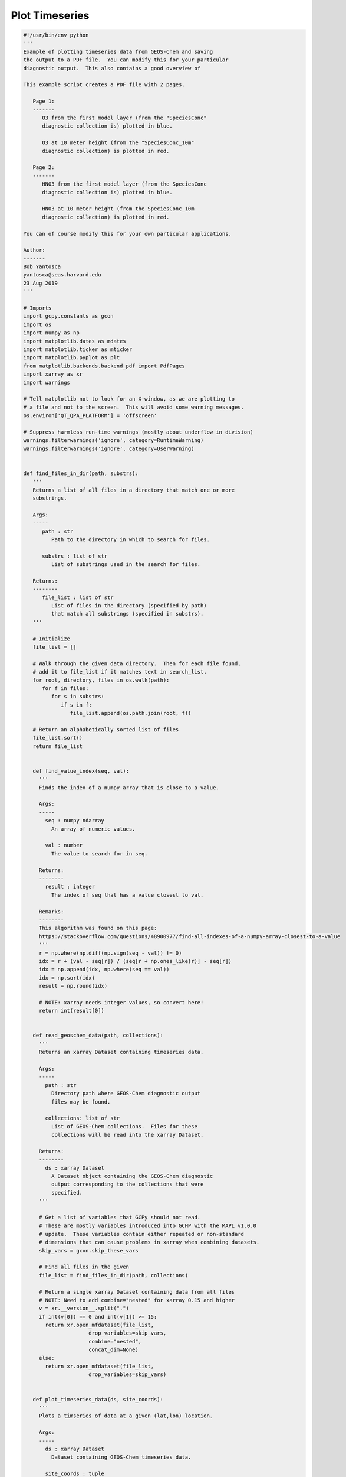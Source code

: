 Plot Timeseries
===============

.. code-block:: python


   #!/usr/bin/env python
   '''
   Example of plotting timeseries data from GEOS-Chem and saving
   the output to a PDF file.  You can modify this for your particular
   diagnostic output.  This also contains a good overview of

   This example script creates a PDF file with 2 pages.

      Page 1:
      -------
         O3 from the first model layer (from the "SpeciesConc"
         diagnostic collection is) plotted in blue.

         O3 at 10 meter height (from the "SpeciesConc_10m"
         diagnostic collection) is plotted in red.

      Page 2:
      -------
         HNO3 from the first model layer (from the SpeciesConc
         diagnostic collection is) plotted in blue.

         HNO3 at 10 meter height (from the SpeciesConc_10m
         diagnostic collection) is plotted in red.

   You can of course modify this for your own particular applications.

   Author:
   -------
   Bob Yantosca
   yantosca@seas.harvard.edu
   23 Aug 2019
   '''

   # Imports
   import gcpy.constants as gcon
   import os
   import numpy as np
   import matplotlib.dates as mdates
   import matplotlib.ticker as mticker
   import matplotlib.pyplot as plt
   from matplotlib.backends.backend_pdf import PdfPages
   import xarray as xr
   import warnings

   # Tell matplotlib not to look for an X-window, as we are plotting to
   # a file and not to the screen.  This will avoid some warning messages.
   os.environ['QT_QPA_PLATFORM'] = 'offscreen'

   # Suppress harmless run-time warnings (mostly about underflow in division)
   warnings.filterwarnings('ignore', category=RuntimeWarning)
   warnings.filterwarnings('ignore', category=UserWarning)


   def find_files_in_dir(path, substrs):
      '''
      Returns a list of all files in a directory that match one or more
      substrings.

      Args:
      -----
         path : str
            Path to the directory in which to search for files.

         substrs : list of str
            List of substrings used in the search for files.

      Returns:
      --------
         file_list : list of str
            List of files in the directory (specified by path)
            that match all substrings (specified in substrs).
      '''
      
      # Initialize
      file_list = []

      # Walk through the given data directory.  Then for each file found,
      # add it to file_list if it matches text in search_list.
      for root, directory, files in os.walk(path):
         for f in files:
            for s in substrs:
               if s in f:
                  file_list.append(os.path.join(root, f))

      # Return an alphabetically sorted list of files
      file_list.sort()
      return file_list


      def find_value_index(seq, val):
        '''
        Finds the index of a numpy array that is close to a value.

        Args:
        -----
          seq : numpy ndarray
            An array of numeric values.

          val : number
            The value to search for in seq.

        Returns:
        --------
          result : integer
            The index of seq that has a value closest to val.

        Remarks:
        --------
        This algorithm was found on this page:
        https://stackoverflow.com/questions/48900977/find-all-indexes-of-a-numpy-array-closest-to-a-value
        '''
        r = np.where(np.diff(np.sign(seq - val)) != 0)
        idx = r + (val - seq[r]) / (seq[r + np.ones_like(r)] - seq[r])
        idx = np.append(idx, np.where(seq == val))
        idx = np.sort(idx)
        result = np.round(idx)

        # NOTE: xarray needs integer values, so convert here!
        return int(result[0])


      def read_geoschem_data(path, collections):
        '''
        Returns an xarray Dataset containing timeseries data.

        Args:
        -----
          path : str
            Directory path where GEOS-Chem diagnostic output
            files may be found.

          collections: list of str
            List of GEOS-Chem collections.  Files for these 
            collections will be read into the xarray Dataset.
            
        Returns:
        --------
          ds : xarray Dataset
            A Dataset object containing the GEOS-Chem diagnostic
            output corresponding to the collections that were
            specified.
        '''

        # Get a list of variables that GCPy should not read.
        # These are mostly variables introduced into GCHP with the MAPL v1.0.0
        # update.  These variables contain either repeated or non-standard
        # dimensions that can cause problems in xarray when combining datasets.
        skip_vars = gcon.skip_these_vars
        
        # Find all files in the given 
        file_list = find_files_in_dir(path, collections) 

        # Return a single xarray Dataset containing data from all files
        # NOTE: Need to add combine="nested" for xarray 0.15 and higher
        v = xr.__version__.split(".")
        if int(v[0]) == 0 and int(v[1]) >= 15: 
          return xr.open_mfdataset(file_list,
                        drop_variables=skip_vars,
                        combine="nested",
                        concat_dim=None)
        else:
          return xr.open_mfdataset(file_list,
                        drop_variables=skip_vars)


      def plot_timeseries_data(ds, site_coords):
        '''
        Plots a timseries of data at a given (lat,lon) location.

        Args:
        -----
          ds : xarray Dataset
            Dataset containing GEOS-Chem timeseries data.

          site_coords : tuple
            Contains the coordinate (lat, lon) of a site location
            at which the timeseries data will be plotted.
        '''

        # ----------------------------------------------------------------------
        # Get the GEOS-Chem data for O3 and HNO3 corresponding to the
        # location of the observational station.  We will save these into
        # xarray DataArray objects, which we'll need for plotting.
        #
        # YOU CAN EDIT THIS FOR YOUR OWN PARTICULAR APPLICATION!
        # ----------------------------------------------------------------------

        # Find the indices corresponding to the site lon and lat
        lat_idx = find_value_index(ds.lat.values, site_coords[0])
        lon_idx = find_value_index(ds.lon.values, site_coords[1])

        # Save O3 from the first level (~60m height) (ppb) into a DataArray
        O3_L1 = ds['SpeciesConc_O3'].isel(lon=lon_idx, lat=lat_idx, lev=0)
        O3_L1 *= 1.0e9
        O3_L1.attrs['units'] = 'ppbv'

        # Save O3 @ 10m height into a DataArray
        O3_10m = ds['SpeciesConc10m_O3'].isel(lon=lon_idx, lat=lat_idx)
        O3_10m *= 1.0e9
        O3_10m.attrs['units'] = 'ppbv'

        # Save HNO3 from the first level (~60m height) into a DataArray
        HNO3_L1 = ds['SpeciesConc_HNO3'].isel(lon=lon_idx, lat=lat_idx, lev=0)
        HNO3_L1 *= 1.0e9
        HNO3_L1.attrs['units'] = 'ppbv'

        # Save HNO3 @ 10m height into a DataArray
        HNO3_10m = ds['SpeciesConc10m_HNO3'].isel(lon=lon_idx, lat=lat_idx)
        HNO3_10m *= 1.0e9
        HNO3_10m.attrs['units'] = 'ppbv'

        # ----------------------------------------------------------------------
        # Create a PDF file of the plots
        # ----------------------------------------------------------------------

        # Get min & max days of the plot span (for setting the X-axis range).
        # To better center the plot, add a cushion of 12 hours on either end.
        time = ds['time'].values
        datemin = np.datetime64(time[0]) - np.timedelta64(12, 'h')
        datemax = np.datetime64(time[-1]) + np.timedelta64(12, 'h')

        # Define a PDF object so that we can save the plots to PDF
        pdf = PdfPages('O3_and_HNO3.pdf')

        # Loop over number of desired pages (in this case, 2)
        for i in range(0, 2):

          # Create a new figure: 1 plot per page, 2x as wide as high
          figs, ax0 = plt.subplots(1, 1, figsize=[12, 6])

          # -----------------------------
          # Plot O3 on the first page
          # -----------------------------
          if i == 0:

            # 1st model level
            O3_L1.plot.line(ax=ax0, x='time', color='blue',
                     marker='o', label='O3 from 1st model level',
                     linestyle='-')

            # 10 mheight
            O3_10m.plot.line(ax=ax0, x='time', color='red',
                      marker='x', label='O3 at 10m height',
                      linestyle='-')

            # Set title (has to be after the line plots are drawn)
            ax0.set_title('O3 from the 1st model level and at 10m height')

            # Set Y-axis minor tick marks at every 2 ppb (5 intervals)
            ax0.yaxis.set_minor_locator(mticker.AutoMinorLocator(5))

            # Set y-axis title
            ax0.set_ylabel('O3 (ppbv)')

          # -----------------------------
          # Plot HNO3 on the second page
          # -----------------------------
          if i == 1:

            # 1st model level
            HNO3_L1.plot.line(ax=ax0, x='time', color='blue',
                       marker='o', label='HNO3 from 1st model level',
                       linestyle='-')

            # 10m height
            HNO3_10m.plot.line(ax=ax0, x='time', color='red',
                        marker='x', label='HNO3 at 10m height',
                        linestyle='-')

            # Set title (has to be after the line plots are drawn
            ax0.set_title('HNO3 from the 1st model level and at 10m height')

            # Set Y-axis minor tick marks at every 0.05 ppb (4 intervals)
            ax0.yaxis.set_minor_locator(mticker.AutoMinorLocator(4))

            # Set y-axis title
            ax0.set_ylabel('HNO3 (ppbv)')

          # -----------------------------
          # Set general plot parameters
          # -----------------------------

          # Add the plot legend
          ax0.legend()

          # Set the X-axis range
          ax0.set_xlim(datemin, datemax)

          # Set the X-axis major tickmarks
          locator = mdates.DayLocator()
          formatter = mdates.DateFormatter('%d')
          ax0.xaxis.set_major_locator(locator)
          ax0.xaxis.set_major_formatter(formatter)

          # Set X-axis minor tick marks at noon of each day
          # (i.e. split up the major interval into 2 bins)
          ax0.xaxis.set_minor_locator(mticker.AutoMinorLocator(2))

          # Don't rotate the X-axis jtick labels
          ax0.xaxis.set_tick_params(rotation=0)

          # Center the X-axis tick labels
          for tick in ax0.xaxis.get_major_ticks():
            tick.label1.set_horizontalalignment('center')

          # Set X-axis and Y-axis labels
          ax0.set_xlabel('Day of July (and August) 2016')

          # -----------------------------
          # Save this page to PDF
          # -----------------------------
          pdf.savefig(figs)
          plt.close(figs)

        # ----------------------------------------------------------------------
        # Save the PDF file to disk
        # ----------------------------------------------------------------------
        pdf.close()


      def main():
        '''
        Main program.
        '''
        # Path where the data files live
        # (YOU MUST EDIT THIS FOR YUR OWN PARTICULAR APPLICATION!)
        path_to_data = '/path/to/GEOS-Chem/diagnostic/data/files'

        # Get a list of files in the ConcAboveSfc and SpeciesConc collections
        # (YOU CAN EDIT THIS FOR YOUR OWN PARTICULAR APPLICATION!)
        collections = ['ConcAboveSfc', 'SpeciesConc']
        
        # Read GEOS-Chem data into an xarray Dataset
        ds = read_geoschem_data(path_to_data, collections)

        # Plot timeseries data at Centerville, AL (32.94N, 87.18W)
        # (YOU CAN EDIT THIS FOR YOUR OWN PARTICULAR APPLICATION!)
        site_coords = (32.94, -87.18)
        plot_timeseries_data(ds, site_coords)


      if __name__ == "__main__":
        main()
